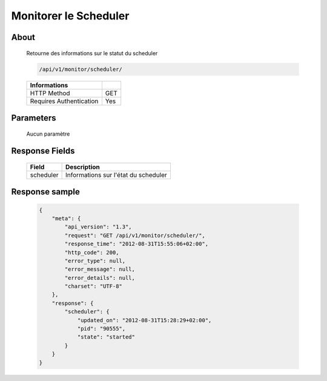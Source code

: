 Monitorer le Scheduler
======================

About
-----

  Retourne des informations sur le statut du scheduler

  .. code-block:: bash

    /api/v1/monitor/scheduler/

  ======================== =====
   Informations
  ======================== =====
   HTTP Method              GET
   Requires Authentication  Yes
  ======================== =====

Parameters
----------

  Aucun paramètre

Response Fields
---------------

  =============== ======================================
   Field           Description
  =============== ======================================
   scheduler       Informations sur l'état du scheduler
  =============== ======================================

Response sample
---------------

  .. code-block:: javascript

    {
        "meta": {
            "api_version": "1.3",
            "request": "GET /api/v1/monitor/scheduler/",
            "response_time": "2012-08-31T15:55:06+02:00",
            "http_code": 200,
            "error_type": null,
            "error_message": null,
            "error_details": null,
            "charset": "UTF-8"
        },
        "response": {
            "scheduler": {
                "updated_on": "2012-08-31T15:28:29+02:00",
                "pid": "90555",
                "state": "started"
            }
        }
    }
